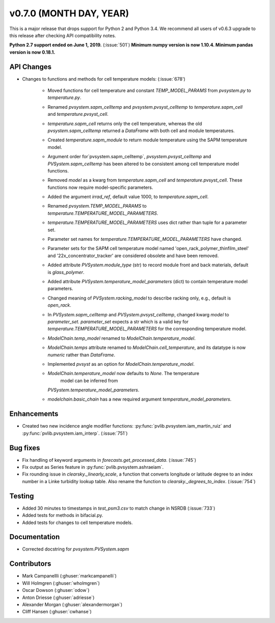 .. _whatsnew_0700:

v0.7.0 (MONTH DAY, YEAR)
---------------------

This is a major release that drops support for Python 2 and Python 3.4. We
recommend all users of v0.6.3 upgrade to this release after checking API
compatibility notes.

**Python 2.7 support ended on June 1, 2019.** (:issue:`501`)
**Minimum numpy version is now 1.10.4. Minimum pandas version is now 0.18.1.**

API Changes
~~~~~~~~~~~
* Changes to functions and methods for cell temperature models:
  (:issue:`678')
    - Moved functions for cell temperature and constant 
      `TEMP_MODEL_PARAMS` from `pvsystem.py` to `temperature.py`.
    - Renamed `pvsystem.sapm_celltemp` and `pvsystem.pvsyst_celltemp`
      to `temperature.sapm_cell` and `temperature.pvsyst_cell`.
    - `temperature.sapm_cell` returns only the cell temperature, whereas the old `pvsystem.sapm_celltemp` returned a `DataFrame` with both cell and module temperatures.
    - Created `temperature.sapm_module` to return module temperature using the SAPM temperature model.
    - Argument order for`pvsystem.sapm_celltemp`,
      `pvsystem.pvsyst_celltemp` and `PVSystem.sapm_celltemp` has
      been altered to be consistent among cell temperature model
      functions.
    - Removed `model` as a kwarg from `temperature.sapm_cell` and
      `temperature.pvsyst_cell`. These functions now require model-specific parameters.
    - Added the argument `irrad_ref`, default value 1000, to `temperature.sapm_cell`.
    - Renamed `pvsystem.TEMP_MODEL_PARAMS` to `temperature.TEMPERATURE_MODEL_PARAMETERS`.
    - `temperature.TEMPERATURE_MODEL_PARAMETERS` uses dict rather than tuple for a parameter set.
    - Parameter set names for `temperature.TEMPERATURE_MODEL_PARAMETERS` have changed.
    - Parameter sets for the SAPM cell temperature model named 'open_rack_polymer_thinfilm_steel' and '22x_concentrator_tracker' are considered obsolete and have been removed.
    - Added attribute `PVSystem.module_type` (str) to record module
      front and back materials, default is `glass_polymer`.
    - Added attribute `PVSystem.temperature_model_parameters` (dict)
      to contain temperature model parameters.
    - Changed meaning of `PVSystem.racking_model` to describe racking
      only, e.g., default is `open_rack`.
    - In `PVSystem.sapm_celltemp` and `PVSystem.pvsyst_celltemp`, changed kwarg `model` to `parameter_set`. `parameter_set` expects a str which is a valid key for `temperature.TEMPERATURE_MODEL_PARAMETERS` for the corresponding temperature model.
    - `ModelChain.temp_model` renamed to `ModelChain.temperature_model`.
    - `ModelChain.temps` attribute renamed to `ModelChain.cell_temperature`, and its datatype is now `numeric` rather than `DataFrame`.
    - Implemented `pvsyst` as an option for `ModelChain.temperature_model`.
    - `ModelChain.temperature_model` now defaults to `None`. The temperature
       model can be inferred from
      `PVSystem.temperature_model_parameters`.
    - `modelchain.basic_chain` has a new required argument `temperature_model_parameters`. 

Enhancements
~~~~~~~~~~~~
* Created two new incidence angle modifier functions: :py:func:`pvlib.pvsystem.iam_martin_ruiz`
  and :py:func:`pvlib.pvsystem.iam_interp`. (:issue:`751`)

Bug fixes
~~~~~~~~~
* Fix handling of keyword arguments in `forecasts.get_processed_data`.
  (:issue:`745`)
* Fix output as Series feature in :py:func:`pvlib.pvsystem.ashraeiam`.
* Fix rounding issue in `clearsky._linearly_scale`, a function that converts
  longitude or latitude degree to an index number in a Linke turbidity lookup
  table. Also rename the function to `clearsky._degrees_to_index`.
  (:issue:`754`)

Testing
~~~~~~~
* Added 30 minutes to timestamps in `test_psm3.csv` to match change
  in NSRDB (:issue:`733`)
* Added tests for methods in bifacial.py.
* Added tests for changes to cell temperature models.

Documentation
~~~~~~~~~~~~~
* Corrected docstring for `pvsystem.PVSystem.sapm`

Contributors
~~~~~~~~~~~~
* Mark Campanellli (:ghuser:`markcampanelli`)
* Will Holmgren (:ghuser:`wholmgren`)
* Oscar Dowson (:ghuser:`odow`)
* Anton Driesse (:ghuser:`adriesse`)
* Alexander Morgan (:ghuser:`alexandermorgan`)
* Cliff Hansen (:ghuser:`cwhanse`)
